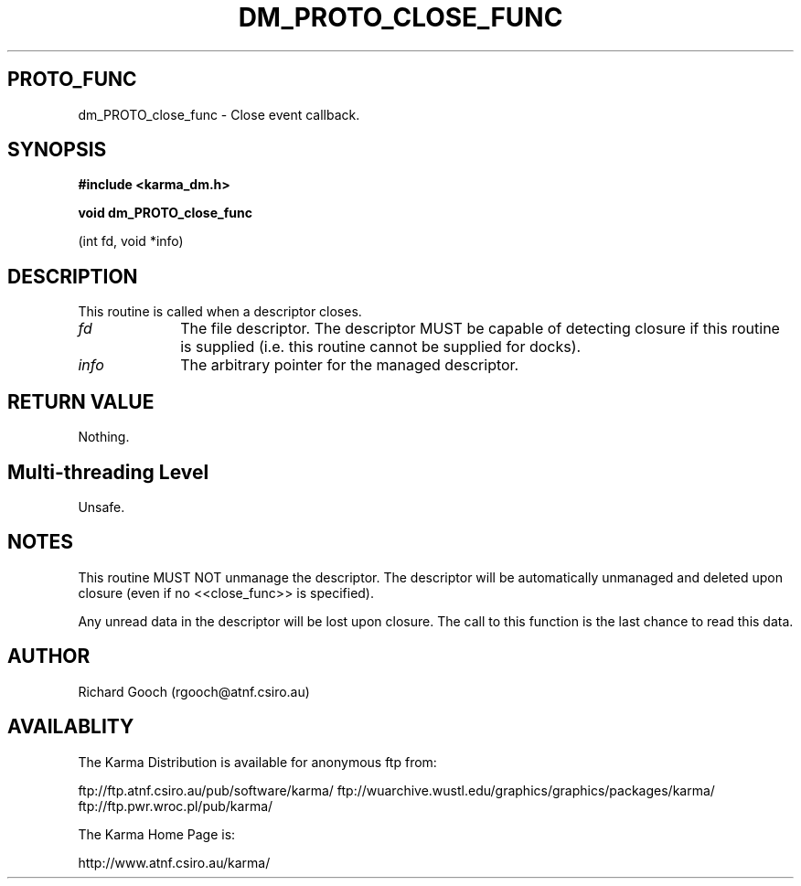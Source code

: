 .TH DM_PROTO_CLOSE_FUNC 3 "13 Nov 2005" "Karma Distribution"
.SH PROTO_FUNC
dm_PROTO_close_func \- Close event callback.
.SH SYNOPSIS
.B #include <karma_dm.h>
.sp
.B void dm_PROTO_close_func
.sp
(int fd, void *info)
.SH DESCRIPTION
This routine is called when a descriptor closes.
.IP \fIfd\fP 1i
The file descriptor. The descriptor MUST be capable of detecting
closure if this routine is supplied (i.e. this routine cannot be
supplied for docks).
.IP \fIinfo\fP 1i
The arbitrary pointer for the managed descriptor.
.SH RETURN VALUE
Nothing.
.SH Multi-threading Level
Unsafe.
.SH NOTES
This routine MUST NOT unmanage the descriptor. The descriptor
will be automatically unmanaged and deleted upon closure (even if no
<<close_func>> is specified).
.sp
Any unread data in the descriptor will be lost upon closure. The
call to this function is the last chance to read this data.
.sp
.SH AUTHOR
Richard Gooch (rgooch@atnf.csiro.au)
.SH AVAILABLITY
The Karma Distribution is available for anonymous ftp from:

ftp://ftp.atnf.csiro.au/pub/software/karma/
ftp://wuarchive.wustl.edu/graphics/graphics/packages/karma/
ftp://ftp.pwr.wroc.pl/pub/karma/

The Karma Home Page is:

http://www.atnf.csiro.au/karma/
